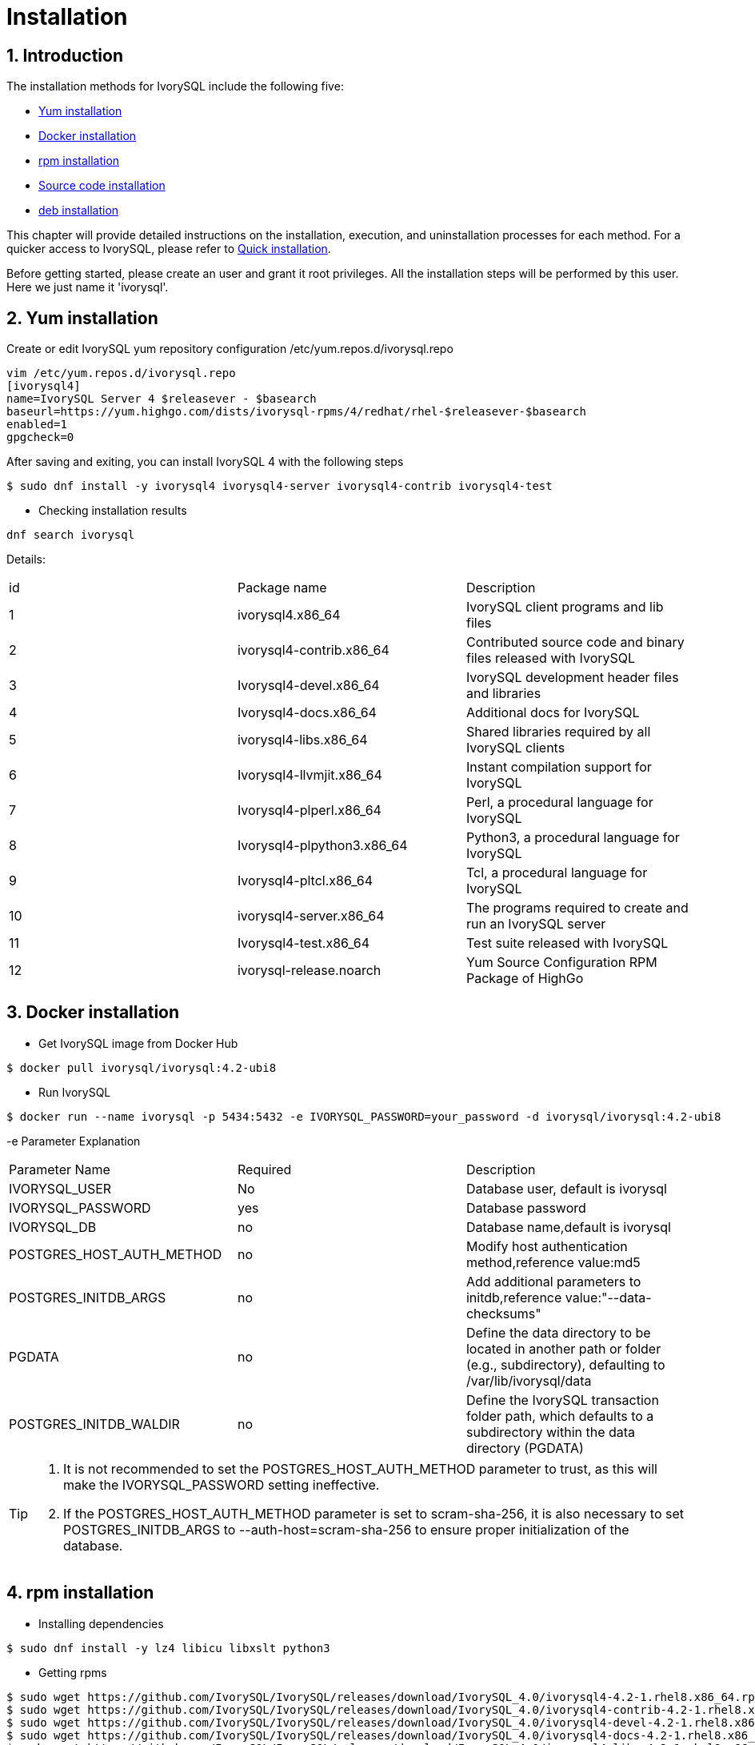 
:sectnums:
:sectnumlevels: 5

= **Installation**

== Introduction

The installation methods for IvorySQL include the following five:

- <<Yum-installation>>
- <<Docker-installation>>
- <<Rpm-installation>>
- <<Source-code-installation>>
- <<deb-installation>>


This chapter will provide detailed instructions on the installation, execution, and uninstallation processes for each method. For a quicker access to IvorySQL, please refer to xref:v4.0/3.adoc#quick-installation[Quick installation].

Before getting started, please create an user and grant it root privileges. All the installation steps will be performed by this user. Here we just name it 'ivorysql'.

[[Yum-installation]]
== Yum installation

Create or edit IvorySQL yum repository configuration  /etc/yum.repos.d/ivorysql.repo
```
vim /etc/yum.repos.d/ivorysql.repo
[ivorysql4]
name=IvorySQL Server 4 $releasever - $basearch
baseurl=https://yum.highgo.com/dists/ivorysql-rpms/4/redhat/rhel-$releasever-$basearch
enabled=1
gpgcheck=0
```
After saving and exiting, you can install IvorySQL 4 with the following steps
```
$ sudo dnf install -y ivorysql4 ivorysql4-server ivorysql4-contrib ivorysql4-test
```

** Checking installation results
```
dnf search ivorysql
```
Details:
|====
| id | Package name  | Description
| 1 | ivorysql4.x86_64 |  IvorySQL client programs and lib files
| 2 | ivorysql4-contrib.x86_64 | Contributed source code and binary files released with IvorySQL
| 3 | Ivorysql4-devel.x86_64 | IvorySQL development header files and libraries
| 4 | Ivorysql4-docs.x86_64 | Additional docs for IvorySQL
| 5 | ivorysql4-libs.x86_64 | Shared libraries required by all IvorySQL clients
| 6 | Ivorysql4-llvmjit.x86_64 | Instant compilation support for IvorySQL
| 7 | Ivorysql4-plperl.x86_64 | Perl, a procedural language for IvorySQL
| 8 | Ivorysql4-plpython3.x86_64 | Python3, a procedural language for IvorySQL
| 9 | Ivorysql4-pltcl.x86_64 | Tcl, a procedural language for IvorySQL
| 10 | ivorysql4-server.x86_64 | The programs required to create and run an IvorySQL server
| 11 | Ivorysql4-test.x86_64 | Test suite released with IvorySQL
| 12 | ivorysql-release.noarch | Yum Source Configuration RPM Package of HighGo
|====

[[Docker-installation]]
== Docker installation

** Get IvorySQL image from Docker Hub
```
$ docker pull ivorysql/ivorysql:4.2-ubi8
```

** Run IvorySQL
```
$ docker run --name ivorysql -p 5434:5432 -e IVORYSQL_PASSWORD=your_password -d ivorysql/ivorysql:4.2-ubi8
```
-e Parameter Explanation
|====
| Parameter Name | Required | Description
| IVORYSQL_USER | No | Database user, default is ivorysql
| IVORYSQL_PASSWORD | yes | Database password
| IVORYSQL_DB | no | Database name,default is ivorysql
| POSTGRES_HOST_AUTH_METHOD | no | Modify host authentication method,reference value:md5
| POSTGRES_INITDB_ARGS | no | Add additional parameters to initdb,reference value:"--data-checksums"
| PGDATA | no | Define the data directory to be located in another path or folder (e.g., subdirectory), defaulting to /var/lib/ivorysql/data
| POSTGRES_INITDB_WALDIR | no | Define the IvorySQL transaction folder path, which defaults to a subdirectory within the data directory (PGDATA)
|====

[TIP]
====
. It is not recommended to set the POSTGRES_HOST_AUTH_METHOD parameter to trust, as this will make the IVORYSQL_PASSWORD setting ineffective.
. If the POSTGRES_HOST_AUTH_METHOD parameter is set to scram-sha-256, it is also necessary to set POSTGRES_INITDB_ARGS to --auth-host=scram-sha-256 to ensure proper initialization of the database.
====

[[Rpm-installation]]
== rpm installation
** Installing dependencies
```
$ sudo dnf install -y lz4 libicu libxslt python3
```
** Getting rpms
```
$ sudo wget https://github.com/IvorySQL/IvorySQL/releases/download/IvorySQL_4.0/ivorysql4-4.2-1.rhel8.x86_64.rpm
$ sudo wget https://github.com/IvorySQL/IvorySQL/releases/download/IvorySQL_4.0/ivorysql4-contrib-4.2-1.rhel8.x86_64.rpm
$ sudo wget https://github.com/IvorySQL/IvorySQL/releases/download/IvorySQL_4.0/ivorysql4-devel-4.2-1.rhel8.x86_64.rpm
$ sudo wget https://github.com/IvorySQL/IvorySQL/releases/download/IvorySQL_4.0/ivorysql4-docs-4.2-1.rhel8.x86_64.rpm
$ sudo wget https://github.com/IvorySQL/IvorySQL/releases/download/IvorySQL_4.0/ivorysql4-libs-4.2-1.rhel8.x86_64.rpm
$ sudo wget https://github.com/IvorySQL/IvorySQL/releases/download/IvorySQL_4.0/ivorysql4-llvmjit-4.2-1.rhel8.x86_64.rpm
$ sudo wget https://github.com/IvorySQL/IvorySQL/releases/download/IvorySQL_4.0/ivorysql4-plperl-4.2-1.rhel8.x86_64.rpm
$ sudo wget https://github.com/IvorySQL/IvorySQL/releases/download/IvorySQL_4.0/ivorysql4-plpython3-4.2-1.rhel8.x86_64.rpm
$ sudo wget https://github.com/IvorySQL/IvorySQL/releases/download/IvorySQL_4.0/ivorysql4-pltcl-4.2-1.rhel8.x86_64.rpm
$ sudo wget https://github.com/IvorySQL/IvorySQL/releases/download/IvorySQL_4.0/ivorysql4-server-4.2-1.rhel8.x86_64.rpm
$ sudo wget https://github.com/IvorySQL/IvorySQL/releases/download/IvorySQL_4.0/ivorysql4-test-4.2-1.rhel8.x86_64.rpm
```
** Installing rpms

+ 

Use the following command to install all the rpms:
```
$ sudo yum --disablerepo=* localinstall *.rpm 
```
IvorySQL then will be installed in the /usr/local/ivorysql directory.

[[Source-code-installation]]
== Source code installation
** Installing dependencies
```
$ sudo dnf install -y bison readline-devel zlib-devel openssl-devel
$ sudo dnf groupinstall -y 'Development Tools'
```
** Getting source code
```
$ git clone https://github.com/IvorySQL/IvorySQL.git
$ cd IvorySQL
$ git checkout -b IVORY_REL_4_STABLE origin/IVORY_REL_4_STABLE
```
** Configuring

+

In the IvorySQL directory run the following command with --prefix to specify the directory where you want the database to be installed:
```
$ ./configure --prefix=/usr/local/ivorysql/ivorysql-4
```
** Compiling

+

Run the following command to compile the source code:
```
$ make
```

[TIP]
====
When the compilation is completed, you can test the result with 'make check' or 'make all-check-world' before your installation.
====

** Installing

+

Run the following command to install the database system, IvorySQL then will be installed in the directory specified by --prefix:
```
$ sudo make install
```

[[deb-installation]]
== deb installation
** Installing dependencies
```
$ sudo apt -y install pkg-config libreadline-dev libicu-dev libldap2-dev uuid-dev tcl-dev libperl-dev python3-dev bison flex openssl libssl-dev libpam-dev libxml2-dev libxslt-dev libossp-uuid-dev libselinux-dev gettext
```

** Getting deb
```
$ sudo wget https://github.com/IvorySQL/IvorySQL/releases/download/IvorySQL_4.0/ivorysql-4.2.x86_64.deb
```

** Installing deb
```
$ sudo dpkg -i ivorysql-4.2.x86_64.deb
```
IvorySQL will then be installed in the /usr/local/ivorysql directory.

== Start Database
Users following the instructions in <<Yum-installation>>, <<Rpm-installation>>, <<Source-code-installation>> and <<deb-installation>> need to manually start the database.

** Granting permissions

Execute the following command to grant permissions to the installation user. The example user is ivorysql, and the installation directory is /usr/local/ivorysql.:
```
$ sudo chown -R ivorysql:ivorysql /usr/local/ivorysql
```
[[setting-environment-variables]]
** Setting environment variables

+

Add below contents in ~/.bash_profile file and source to make it effective:
```
PATH=/usr/local/ivorysql/ivorysql-4/bin:$PATH
export PATH
LD_LIBRARY_PATH=/usr/local/ivorysql/ivorysql-4/lib
export LD_LIBRARY_PATH
PGDATA=/usr/local/ivorysql/ivorysql-4/data
export PGDATA
```
```
$ source ~/.bash_profile
```

** Initializing database

```
$ mkdir /usr/local/ivorysql/ivorysql-4/data
$ initdb -D /usr/local/ivorysql/ivorysql-4/data
```
....
  The -D option specifies the directory where the database cluster should be stored. This is the only information required by initdb, but you can avoid writing it by setting the PGDATA environment variable, which can be convenient since the database server can find the database directory later by the same variable. 

  For more options, refer to initdb --help.
....

** Starting IvorySQL service

```
$ pg_ctl -D /usr/local/ivorysql/ivorysql-4/data -l ivory.log start 
```

The -D option specifies the file system location of the database configuration files. If this option is omitted, the environment variable PGDATA in <<setting-environment-variables>> is used. -l option appends the server log output to filename. If the file does not exist, it is created.

For more options, refer to pg_ctl --help.


Confirm it's successfully started:
```
$ ps -ef | grep postgres
ivorysql  130427       1  0 02:45 ?        00:00:00 /usr/local/ivorysql/ivorysql-4/bin/postgres -D /usr/local/ivorysql/ivorysql-4/data
ivorysql  130428  130427  0 02:45 ?        00:00:00 postgres: checkpointer 
ivorysql  130429  130427  0 02:45 ?        00:00:00 postgres: background writer 
ivorysql  130431  130427  0 02:45 ?        00:00:00 postgres: walwriter 
ivorysql  130432  130427  0 02:45 ?        00:00:00 postgres: autovacuum launcher 
ivorysql  130433  130427  0 02:45 ?        00:00:00 postgres: logical replication launcher 
ivorysql  130445  130274  0 02:45 pts/1    00:00:00 grep --color=auto postgres
```

== Connecting to IvorySQL

Connect to IovrySQL via psql:
```
$ psql -d <database>
psql (17.2)
Type "help" for help.

ivorysql=#
```
....
  The -d option specifies the name of the database to connect to. ivorysql is the default database of IvorySQL. However,IvorySQL of lower versions need the users themselves to connect to postgres database at the first connection and then create the ivorysql database.The latest IvorySQL can do all these for users.

  For more options, refer to psql --help.
....

TIP: When running IvorySQL in Docker, additional parameters need to be added, like: psql -d ivorysql -U ivorysql -h 127.0.0.1 -p 5434

== Uninstallation

[CAUTION]
====
No matter which method is used for the uninstallation, make sure the service has been stopped cleanly and your data has been backed up safely.
====

=== Uninstallation for yum installation

Run the following commands in turn and clean the residual folders:
```
$ sudo dnf remove -y ivorysql4 ivorysql4-server ivorysql4-contrib ivorysql4-test
$ sudo rpm -e ivorysql-release-4.2-1.noarch
$ sudo rm -rf /usr/local/ivorysql
```

=== Uninstallation for docker installation

Stop IvorySQL container and remove IvorySQL image:
```
$ docker stop ivorysql
$ docker rm ivorysql
$ docker rmi ivorysql/ivorysql:4.2-ubi8
```

=== Uninstallation for rpm installation

Uninstall the rpms and clear the residual folders:
```
$ sudo yum remove --disablerepo=* ivorysql4\* 
$ sudo rm -rf /usr/local/ivorysql
```

=== Uninstallation for source code installation

Uninstall the database system, then clear the residual folders:
```
$ sudo make uninstall
$ make clean
$ sudo rm -rf /usr/local/ivorysql
```

=== Uninstallation for deb installation

Uninstall the database system, then clear the residual folders:
```
$ sudo dpkg -P ivorysql4.0
$ sudo rm -rf /usr/local/ivorysql
```